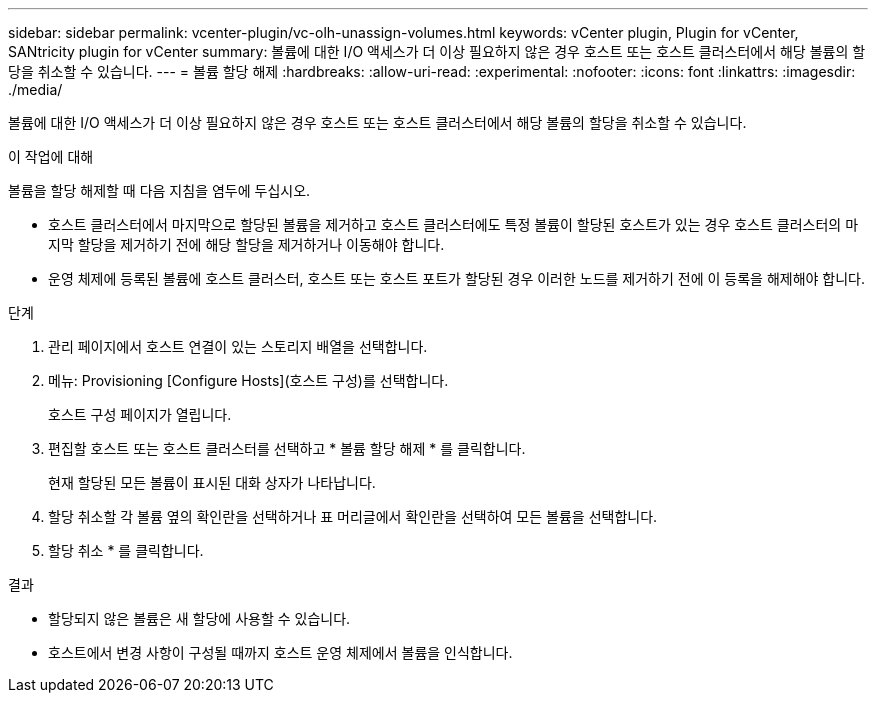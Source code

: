 ---
sidebar: sidebar 
permalink: vcenter-plugin/vc-olh-unassign-volumes.html 
keywords: vCenter plugin, Plugin for vCenter, SANtricity plugin for vCenter 
summary: 볼륨에 대한 I/O 액세스가 더 이상 필요하지 않은 경우 호스트 또는 호스트 클러스터에서 해당 볼륨의 할당을 취소할 수 있습니다. 
---
= 볼륨 할당 해제
:hardbreaks:
:allow-uri-read: 
:experimental: 
:nofooter: 
:icons: font
:linkattrs: 
:imagesdir: ./media/


[role="lead"]
볼륨에 대한 I/O 액세스가 더 이상 필요하지 않은 경우 호스트 또는 호스트 클러스터에서 해당 볼륨의 할당을 취소할 수 있습니다.

.이 작업에 대해
볼륨을 할당 해제할 때 다음 지침을 염두에 두십시오.

* 호스트 클러스터에서 마지막으로 할당된 볼륨을 제거하고 호스트 클러스터에도 특정 볼륨이 할당된 호스트가 있는 경우 호스트 클러스터의 마지막 할당을 제거하기 전에 해당 할당을 제거하거나 이동해야 합니다.
* 운영 체제에 등록된 볼륨에 호스트 클러스터, 호스트 또는 호스트 포트가 할당된 경우 이러한 노드를 제거하기 전에 이 등록을 해제해야 합니다.


.단계
. 관리 페이지에서 호스트 연결이 있는 스토리지 배열을 선택합니다.
. 메뉴: Provisioning [Configure Hosts](호스트 구성)를 선택합니다.
+
호스트 구성 페이지가 열립니다.

. 편집할 호스트 또는 호스트 클러스터를 선택하고 * 볼륨 할당 해제 * 를 클릭합니다.
+
현재 할당된 모든 볼륨이 표시된 대화 상자가 나타납니다.

. 할당 취소할 각 볼륨 옆의 확인란을 선택하거나 표 머리글에서 확인란을 선택하여 모든 볼륨을 선택합니다.
. 할당 취소 * 를 클릭합니다.


.결과
* 할당되지 않은 볼륨은 새 할당에 사용할 수 있습니다.
* 호스트에서 변경 사항이 구성될 때까지 호스트 운영 체제에서 볼륨을 인식합니다.

